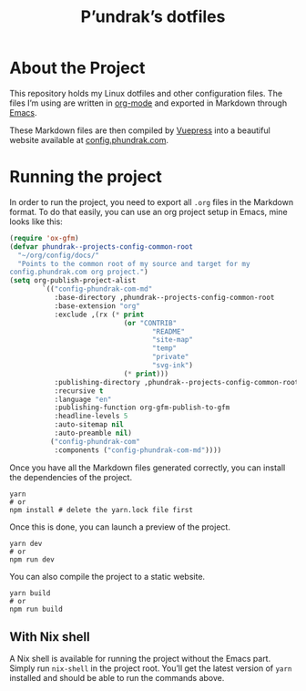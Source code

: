 #+title: P’undrak’s dotfiles

#+html: <a href="https://www.gnu.org/software/emacs/"><img src="https://img.shields.io/badge/Emacs-29.1-blueviolet.svg?style=flat-square&logo=GNU%20Emacs&logoColor=white" /></a>
#+html: <a href="https://orgmode.org/"><img src="https://img.shields.io/badge/Written%20with-Org%20mode-success?logo=Org&logoColor=white&style=flat-square"/></a>
#+html: <a href="https://v2.vuepress.vuejs.org/"><img src="https://img.shields.io/badge/Framework-Vuepress-42D392?logo=Vue.js&logoColor=white&style=flat-square"/></a>
#+html: <a href="https://config.phundrak.com"><img src="https://img.shields.io/badge/dynamic/json?label=Website&query=%24%5B%3A1%5D.status&url=https%3A%2F%2Fdrone.phundrak.com%2Fapi%2Frepos%2Fphundrak%2beta.config.phundrak.com%2Fbuilds&style=flat-square&logo=buffer" /></a>


* About the Project
This repository holds my Linux dotfiles and other configuration files.
The files I’m using are written in [[https://orgmode.org/][org-mode]] and exported in Markdown
through [[https://www.gnu.org/software/emacs/][Emacs]].

These Markdown files are then compiled by [[https://v2.vuepress.vuejs.org/][Vuepress]] into a beautiful
website available at [[https://beta.config.phundrak.com][config.phundrak.com]].

* Running the project
In order to run the project, you need to export all =.org= files in the
Markdown format. To do that easily, you can use an org project setup
in Emacs, mine looks like this:
#+begin_src emacs-lisp
(require 'ox-gfm)
(defvar phundrak--projects-config-common-root
  "~/org/config/docs/"
  "Points to the common root of my source and target for my
config.phundrak.com org project.")
(setq org-publish-project-alist
        `(("config-phundrak-com-md"
           :base-directory ,phundrak--projects-config-common-root
           :base-extension "org"
           :exclude ,(rx (* print
                            (or "CONTRIB"
                                   "README"
                                   "site-map"
                                   "temp"
                                   "private"
                                   "svg-ink")
                            (* print)))
           :publishing-directory ,phundrak--projects-config-common-root
           :recursive t
           :language "en"
           :publishing-function org-gfm-publish-to-gfm
           :headline-levels 5
           :auto-sitemap nil
           :auto-preamble nil)
          ("config-phundrak-com"
           :components ("config-phundrak-com-md"))))
#+end_src

Once you have all the Markdown files generated correctly, you can
install the dependencies of the project.
#+begin_src shell
yarn
# or
npm install # delete the yarn.lock file first
#+end_src

Once this is done, you can launch a preview of the project.
#+begin_src shell
yarn dev
# or
npm run dev
#+end_src

You can also compile the project to a static website.
#+begin_src shell
yarn build
# or
npm run build
#+end_src

** With Nix shell
A Nix shell is available for running the project without the Emacs
part. Simply run =nix-shell= in the project root. You’ll get the latest
version of =yarn= installed and should be able to run the commands
above.
